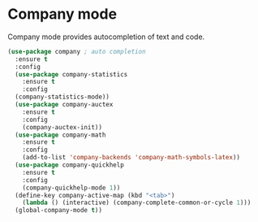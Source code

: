 * Company mode
  Company mode provides autocompletion of text and code. 

#+BEGIN_SRC emacs-lisp
  (use-package company ; auto completion
    :ensure t
    :config
    (use-package company-statistics
      :ensure t
      :config
    (company-statistics-mode))
    (use-package company-auctex
      :ensure t
      :config
      (company-auctex-init))
    (use-package company-math
      :ensure t
      :config
      (add-to-list 'company-backends 'company-math-symbols-latex))
    (use-package company-quickhelp
      :ensure t
      :config
      (company-quickhelp-mode 1))
    (define-key company-active-map (kbd "<tab>")
      (lambda () (interactive) (company-complete-common-or-cycle 1)))
    (global-company-mode t))
#+END_SRC
